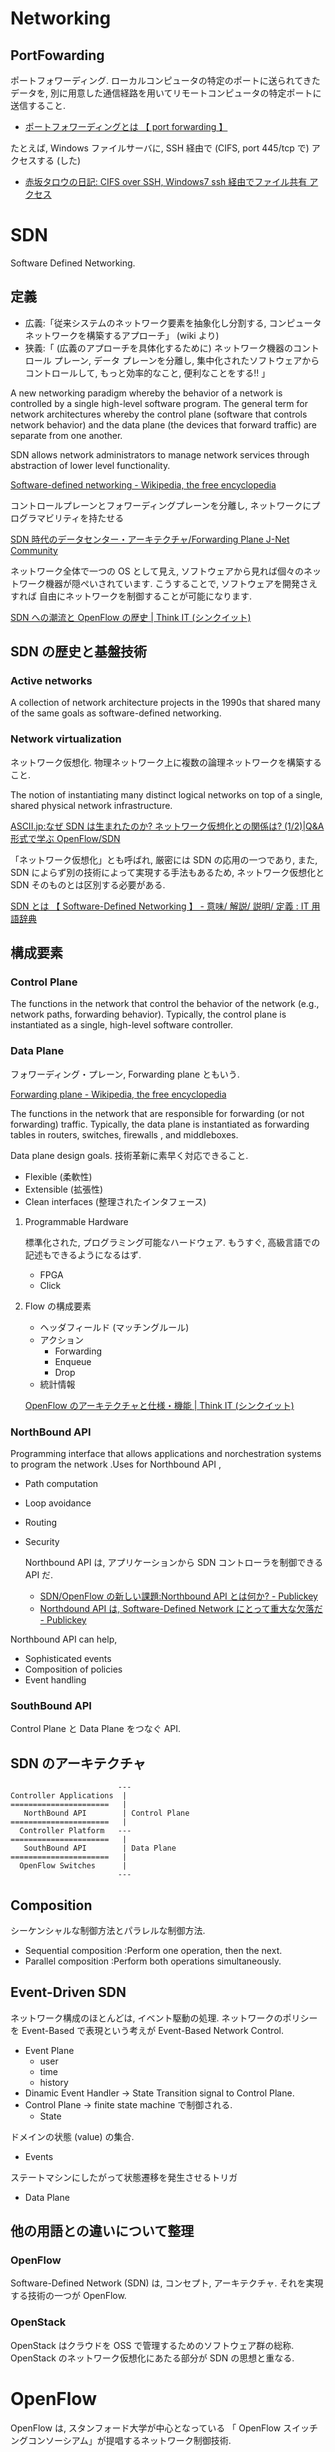 #+OPTIONS: toc:nil
* Networking
** PortFowarding
   ポートフォワーディング.
   ローカルコンピュータの特定のポートに送られてきたデータを,
   別に用意した通信経路を用いてリモートコンピュータの特定ポートに送信すること.

   - [[http://e-words.jp/w/E3839DE383BCE38388E38395E382A9E383AFE383BCE38387E382A3E383B3E382B0.html][ポートフォワーディングとは 【 port forwarding 】]]

   たとえば, Windows ファイルサーバに, 
   SSH 経由で (CIFS, port 445/tcp で) アクセスする (した)

   - [[http://akasaka-taro.blogspot.jp/2011/12/cifs-over-ssh-windows7-ssh.html][赤坂タロウの日記: CIFS over SSH, Windows7 ssh 経由でファイル共有
     アクセス]]

* SDN
Software Defined Networking.

** 定義
- 広義:「従来システムのネットワーク要素を抽象化し分割する, コンピュータ ネットワークを構築するアプローチ」 (wiki より)
- 狭義:「 (広義のアプローチを具体化するために) ネットワーク機器のコントロール プレーン, データ プレーンを分離し, 集中化されたソフトウェアからコントロールして, もっと効率的なこと, 便利なことをする!! 」

A new networking paradigm whereby the behavior of a network is controlled 
by a single high-level software program.  
The general term for network architectures whereby the control 
plane (software that controls network behavior) and the 
data plane (the devices that forward traffic) are separate from one another.

SDN allows network administrators to manage network services 
through abstraction of lower level functionality.

[[http://en.wikipedia.org/wiki/Software-defined_networking][Software-defined networking - Wikipedia, the free encyclopedia]]

コントロールプレーンとフォワーディングプレーンを分離し, ネットワークにプログラマビリティを持たせる

[[http://forums.juniper.net/t5/%E3%83%96%E3%83%AD%E3%82%B0/SDN%E6%99%82%E4%BB%A3%E3%81%AE%E3%83%87%E3%83%BC%E3%82%BF%E3%82%BB%E3%83%B3%E3%82%BF%E3%83%BC-%E3%82%A2%E3%83%BC%E3%82%AD%E3%83%86%E3%82%AF%E3%83%81%E3%83%A3-Forwarding-Plane-%E5%89%8D%E7%B7%A8/ba-p/204427][SDN 時代のデータセンター・アーキテクチャ/Forwarding Plane J-Net Community]]


ネットワーク全体で一つの OS として見え,
ソフトウェアから見れば個々のネットワーク機器が隠ぺいされています.
こうすることで, ソフトウェアを開発さえすれば
自由にネットワークを制御することが可能になります.

[[http://thinkit.co.jp/story/2012/02/02/3151][SDN への潮流と OpenFlow の歴史 | Think IT (シンクイット)]]

** SDN の歴史と基盤技術
*** Active networks
    A collection of network architecture projects in the 1990s that shared
    many of the same goals as software-defined networking.

*** Network virtualization
    ネットワーク仮想化. 物理ネットワーク上に複数の論理ネットワークを構築すること.

    The notion of instantiating many distinct logical networks 
    on top of a single, shared physical network infrastructure.

    [[http://ascii.jp/elem/000/000/793/793504/][ASCII.jp:なぜ SDN は生まれたのか? ネットワーク仮想化との関係は? (1/2)|Q&A 形式で学ぶ OpenFlow/SDN]]

   「ネットワーク仮想化」とも呼ばれ, 厳密には SDN の応用の一つであり,
   また, SDN によらず別の技術によって実現する手法もあるため,
   ネットワーク仮想化と SDN そのものとは区別する必要がある.

   [[http://e-words.jp/w/SDN.html][SDN とは 【 Software-Defined Networking 】 - 意味/ 解説/ 説明/ 定義 : IT 用語辞典]]

** 構成要素
*** Control Plane
    The functions in the network that control the behavior of the network 
    (e.g., network paths, forwarding behavior).  
    Typically, the control plane is instantiated as a single, high-level
    software controller.

*** Data Plane
フォワーディング・プレーン, Forwarding plane ともいう.

[[http://en.wikipedia.org/wiki/Forwarding_plane][Forwarding plane - Wikipedia, the free encyclopedia]]

The functions in the network that are responsible for forwarding
(or not forwarding) traffic.  Typically, the data plane is
instantiated as forwarding tables in routers, switches, firewalls
, and middleboxes.

Data plane design goals. 技術革新に素早く対応できること.
    - Flexible (柔軟性)
    - Extensible (拡張性)
    - Clean interfaces (整理されたインタフェース)
      
**** Programmable Hardware
     標準化された, プログラミング可能なハードウェア.
     もうすぐ, 高級言語での記述もできるようになるはず.

     - FPGA
     - Click

**** Flow の構成要素
     - ヘッダフィールド (マッチングルール)
     - アクション
       - Forwarding
       - Enqueue
       - Drop
     - 統計情報

     [[http://thinkit.co.jp/story/2012/02/09/3209][OpenFlow のアーキテクチャと仕様・機能 | Think IT (シンクイット)]]

*** NorthBound API
    Programming interface that allows applications and norchestration systems to 
    program the network .Uses for Northbound API ,

- Path computation 
- Loop avoidance 
- Routing 
- Security

  Northbound API は, アプリケーションから SDN コントローラを制御できる API だ.
  
    - [[http://www.publickey1.jp/blog/12/sdnopenflownorthbound_api.html][SDN/OpenFlow の新しい課題:Northbound API とは何か? - Publickey]]
    - [[http://www.publickey1.jp/blog/12/northdound_apisoftware-defined_network.html][Northdound API は, Software-Defined Network にとって重大な欠落だ - Publickey]]

Northbound API can help,

- Sophisticated events 
- Composition of policies 
- Event handling

*** SouthBound API
Control Plane と Data Plane をつなぐ API.

** SDN のアーキテクチャ
#+begin_src language
                           ---
   Controller Applications  |
   ======================   |
      NorthBound API        | Control Plane
   ======================   |  
     Controller Platform   ---
   ======================   |  
      SouthBound API        | Data Plane
   ======================   |
     OpenFlow Switches      |  
                           ---
#+end_src

** Composition
シーケンシャルな制御方法とパラレルな制御方法.

- Sequential composition :Perform one operation, then the next.
- Parallel composition :Perform both operations simultaneously.

** Event-Driven SDN
   ネットワーク構成のほとんどは, イベント駆動の処理.
   ネットワークのポリシーを Event-Based で表現という考えが
   Event-Based Network Control.
   
    - Event Plane
      - user
      - time
      - history
    - Dinamic Event Handler
      -> State Transition signal to Control Plane.
    - Control Plane
      -> finite state machine で制御される.
      - State
	ドメインの状態 (value) の集合.
      - Events
	ステートマシンにしたがって状態遷移を発生させるトリガ
    - Data Plane

** 他の用語との違いについて整理
*** OpenFlow
    Software-Defined Network (SDN) は, コンセプト, アーキテクチャ.
    それを実現する技術の一つが OpenFlow.
    
*** OpenStack
    OpenStack はクラウドを OSS で管理するためのソフトウェア群の総称.
    OpenStack のネットワーク仮想化にあたる部分が SDN の思想と重なる.

* OpenFlow
  OpenFlow は, スタンフォード大学が中心となっている
  「 OpenFlow スイッチングコンソーシアム」が提唱するネットワーク制御技術.

  SDN を実現するための代表的なフレームワーク.

  - [[http://ascii.jp/elem/000/000/794/794744/][ASCII.jp:SDN を牽引する OpenFlow とは? 業界へのインパクトは?]]
  - [[http://e-words.jp/w/OpenFlow.html][OpenFlow とは 〔 オープンフロー 〕 - 意味/ 解説/ 説明/ 定義 : IT 用語辞典]]
  - [[http://www.publickey1.jp/blog/13/openflowsdnopenflowsdn_japan_2013.html][OpenFlow/SDN はなぜ誕生したのか, OpenFlow 以前にあった問題とは. 生みの親カサド氏が壇上で語る. SDN Japan 2013 - Publickey]]
    
* WAN
** WAN 高速化
** 高速化装置
  通信のレスポンスを決める要素は大きく 3 つ.
   - 遅延
   - 1 回のやり取りで送信するデータ量であるウインドウ・サイズ
   - アプリケーションのバースト転送性

   遅延の影響を受けやすいアプリケーションが存在する.
   その代表格は, 米マイクロソフトのファイル共有プロトコルの CIFS や,
   データベースに使われる Microsoft SQL などのアクセス.

   - [[http://itpro.nikkeibp.co.jp/article/COLUMN/20070606/273782/][ネット設計を激変させる WAN 高速化装置]]

** 高速化技術
*** キャッシュ
    使用頻度の高いデータを高速読み出し可能な記憶装置に蓄積しておく仕組み.

*** プロトコル・アクセラレーション
    プロトコル・アクセラレーションの特徴は, 代理応答という仕組み.

    - 各社の WAN 高速化装置が登場した当初は, 
      ユーザーが多いこともあって CIFS が主要な高速化対象だった.
    - MAPI, NFS も対応してきている.
    - 利用頻度の高さから HTTP (hypertext transfer protocol) に対応する製品も増えてきた.

**** 代理応答
    サーバーがデータ転送を始めると, 
    サーバー側の WAN 高速化装置がクライアントの代わりに Ack を返す
     
    [[http://itpro.nikkeibp.co.jp/article/COLUMN/20070606/273783/?ST=neteng][WAN 高速化装置の高速化テクノロジ--キャッシュとプロトコル・アクセラレーション]]

*** 先読み

** Links
   CIFS に関する WAN Accerelation
   - http://www.snia.org/sites/default/files2/sdc_archives/2009_presentations/monday/MarkRabinovich-IgorGokhman-CIFS_Acceleration_Techniques.pdf
